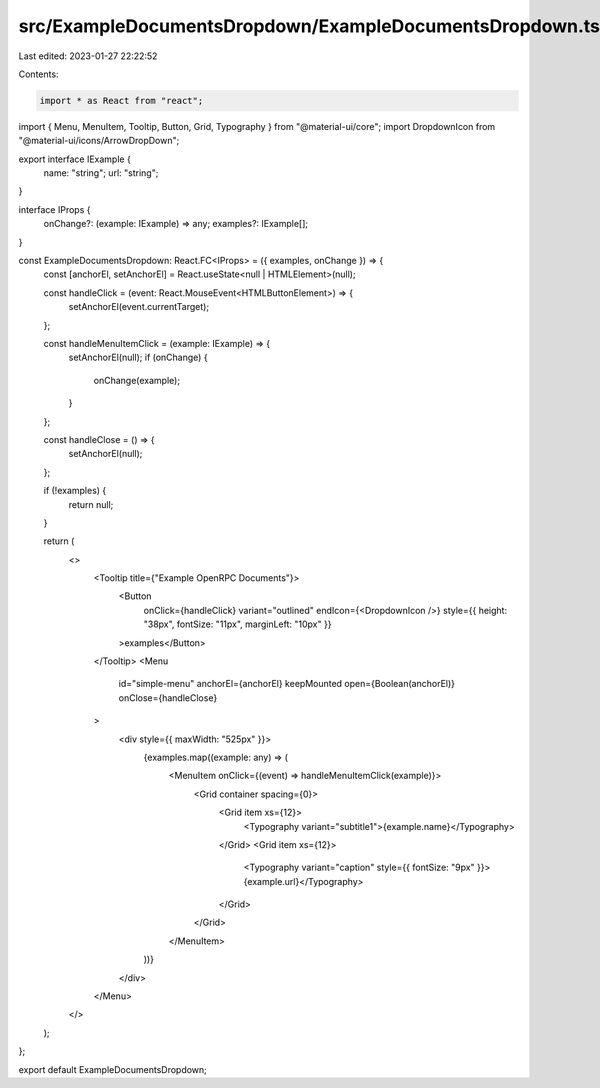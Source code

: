 src/ExampleDocumentsDropdown/ExampleDocumentsDropdown.tsx
=========================================================

Last edited: 2023-01-27 22:22:52

Contents:

.. code-block:: tsx

    import * as React from "react";
import { Menu, MenuItem, Tooltip, Button, Grid, Typography } from "@material-ui/core";
import DropdownIcon from "@material-ui/icons/ArrowDropDown";

export interface IExample {
  name: "string";
  url: "string";
}

interface IProps {
  onChange?: (example: IExample) => any;
  examples?: IExample[];
}

const ExampleDocumentsDropdown: React.FC<IProps> = ({ examples, onChange }) => {
  const [anchorEl, setAnchorEl] = React.useState<null | HTMLElement>(null);

  const handleClick = (event: React.MouseEvent<HTMLButtonElement>) => {
    setAnchorEl(event.currentTarget);
  };

  const handleMenuItemClick = (example: IExample) => {
    setAnchorEl(null);
    if (onChange) {
      onChange(example);
    }
  };

  const handleClose = () => {
    setAnchorEl(null);
  };

  if (!examples) {
    return null;
  }

  return (
    <>
      <Tooltip title={"Example OpenRPC Documents"}>
        <Button
          onClick={handleClick}
          variant="outlined"
          endIcon={<DropdownIcon />}
          style={{ height: "38px", fontSize: "11px", marginLeft: "10px" }}
        >examples</Button>
      </Tooltip>
      <Menu
        id="simple-menu"
        anchorEl={anchorEl}
        keepMounted
        open={Boolean(anchorEl)}
        onClose={handleClose}
      >
        <div style={{ maxWidth: "525px" }}>
          {examples.map((example: any) => (
            <MenuItem onClick={(event) => handleMenuItemClick(example)}>
              <Grid container spacing={0}>
                <Grid item xs={12}>
                  <Typography variant="subtitle1">{example.name}</Typography>
                </Grid>
                <Grid item xs={12}>
                  <Typography variant="caption" style={{ fontSize: "9px" }}>{example.url}</Typography>
                </Grid>
              </Grid>
            </MenuItem>
          ))}
        </div>

      </Menu>
    </>
  );
};

export default ExampleDocumentsDropdown;


